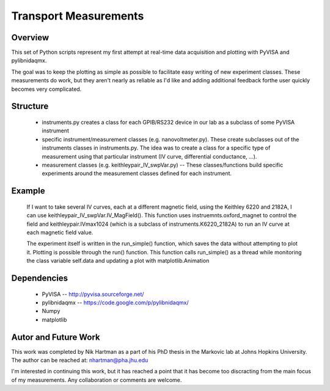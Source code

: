 ======================
Transport Measurements
======================

Overview
========

This set of Python scripts represent my first attempt at real-time data acquisition and plotting 
with PyVISA and pylibnidaqmx. 

The goal was to keep the plotting as simple as possible to facilitate easy writing of new experiment 
classes. These measurements do work, but they aren't nearly as reliable as I'd like and adding additional 
feedback forthe user quickly becomes very complicated. 

Structure
=========

    - instruments.py creates a class for each GPIB/RS232 device in our lab as a subclass of some PyVISA instrument 
    - specific instrument/measurement classes (e.g. nanovoltmeter.py). These create subclasses out of the instruments classes in instruments.py. The idea was to create a class for a specific type of measurement using that particular instrument (IV curve, differential conductance, ...). 
    - measurement classes (e.g. keithleypair_IV_swpVar.py) -- These classes/functions build specific experiments around the measurement classes defined for each instrument. 

Example
=======

    If I want to take several IV curves, each at a different magnetic field, using the Keithley 6220 and 2182A, 
    I can use keithleypair_IV_swpVar.IV_MagField(). This function uses instruemnts.oxford_magnet to control the 
    field and keithleypair.IVmax1024 (which is a subclass of instruments.K6220_2182A) to run an IV curve at each 
    magnetic field value.

    The experiment itself is written in the run_simple() function, which saves the data without attempting to 
    plot it. Plotting is possible through the run() function. This function calls run_simple() as a thread 
    while monitoring the class variable self.data and updating a plot with matplotlib.Animation

Dependencies
============

    * PyVISA -- http://pyvisa.sourceforge.net/
    * pylibnidaqmx -- https://code.google.com/p/pylibnidaqmx/
    * Numpy
    * matplotlib

Autor and Future Work
=====================

This work was completed by Nik Hartman as a part of his PhD thesis in the Markovic lab at Johns Hopkins University.
The author can be reached at: nhartman@pha.jhu.edu

I'm interested in continuing this work, but it has reached a point that it has become too discracting from the main
focus of my measurements. Any collaboration or comments are welcome. 
